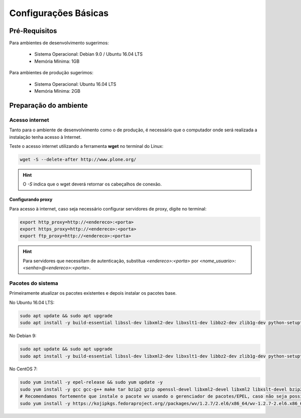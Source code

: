 =====================
Configurações Básicas
=====================

Pré-Requisitos
==============

Para ambientes de desenvolvimento sugerimos:

    * Sistema Operacional: Debian 9.0 / Ubuntu 16.04 LTS
    * Memória Mínima: 1GB

Para ambientes de produção sugerimos:

    * Sistema Operacional: Ubuntu 16.04 LTS
    * Memória Mínima: 2GB

Preparação do ambiente
======================

Acesso internet
---------------

Tanto para o ambiente de desenvolvimento como o de produção, é necessário
que o computador onde será realizada a instalação tenha acesso à Internet.

Teste o acesso internet utilizando a ferramenta **wget** no terminal do Linux:

.. code-block:: bash

	wget -S --delete-after http://www.plone.org/

.. hint:: O *-S* indica que o wget deverá retornar os cabeçalhos de conexão.


Configurando proxy
~~~~~~~~~~~~~~~~~~

Para acesso à internet, caso seja necessário configurar servidores de proxy, digite no terminal:

.. code-block:: bash

	export http_proxy=http://<endereco>:<porta>
	export https_proxy=http://<endereco>:<porta>
	export ftp_proxy=http://<endereco>:<porta>

.. hint:: Para servidores que necessitam de autenticação,
    substitua *<endereco>:<porta>* por *<nome_usuario>:<senha>@<endereco>:<porta>*.


Pacotes do sistema
------------------

Primeiramente atualizar os pacotes existentes e depois instalar os pacotes base.

No Ubuntu 16.04 LTS:

.. code-block:: bash

    sudo apt update && sudo apt upgrade
    sudo apt install -y build-essential libssl-dev libxml2-dev libxslt1-dev libbz2-dev zlib1g-dev python-setuptools python-dev python-virtualenv libjpeg62-dev libreadline-gplv2-dev python-imaging python-pip wv poppler-utils git libldap2-dev libsasl2-dev libssl-dev

No Debian 9:

.. code-block:: bash

    sudo apt update && sudo apt upgrade
    sudo apt install -y build-essential libssl-dev libxml2-dev libxslt1-dev libbz2-dev zlib1g-dev python-setuptools python-dev python-virtualenv libjpeg62-turbo-dev libreadline-gplv2-dev python-imaging python-pip wv poppler-utils git

No CentOS 7:

.. code-block:: bash

    sudo yum install -y epel-release && sudo yum update -y
    sudo yum install -y gcc gcc-g++ make tar bzip2 gzip openssl-devel libxml2-devel libxml2 libxslt-devel bzip2-libs zlib-devel python-setuptools python-devel python-virtualenv libjpeg-turbo-devel readline-devel python-imaging python-pip poppler-utils git openldap-devel
    # Recomendamos fortemente que instale o pacote wv usando o gerenciador de pacotes/EPEL, caso não seja possível, você pode instalar manualmente pela url:
    sudo yum install -y https://kojipkgs.fedoraproject.org//packages/wv/1.2.7/2.el6/x86_64/wv-1.2.7-2.el6.x86_64.rpm
